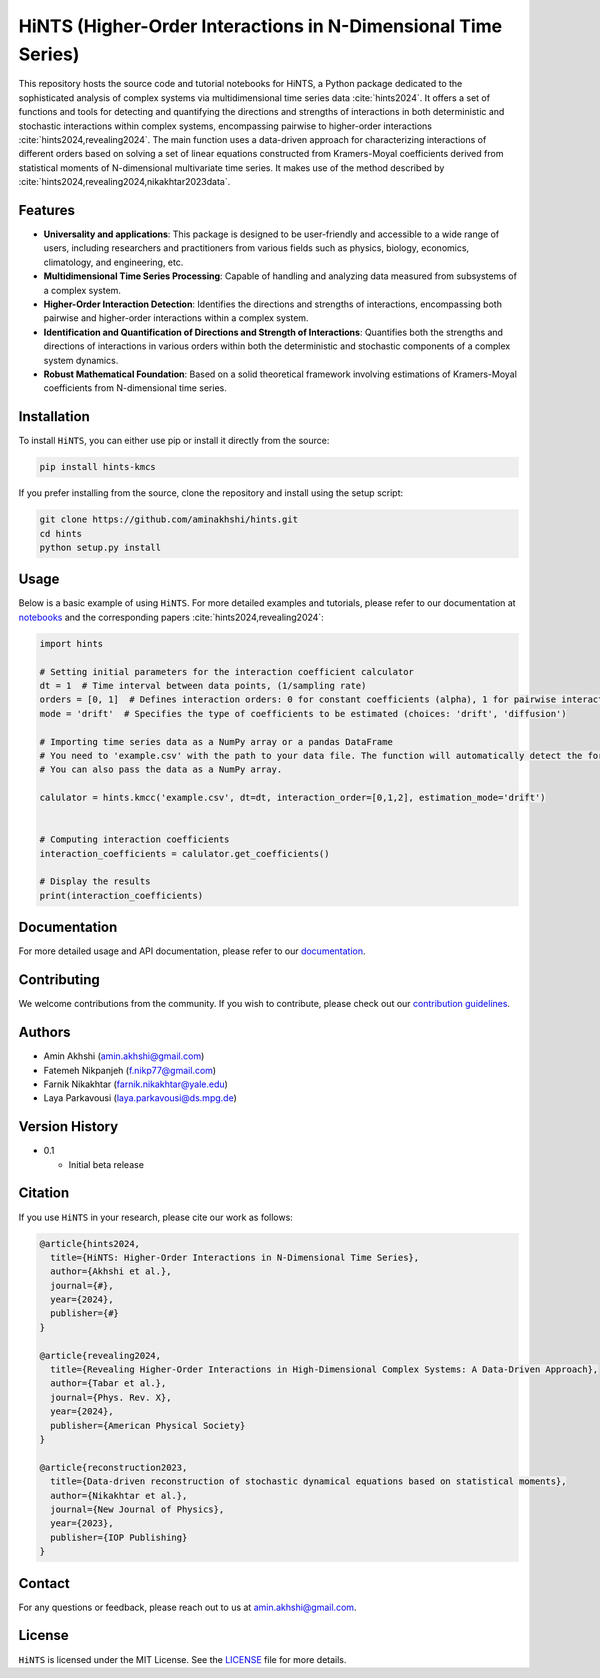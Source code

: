 HiNTS (Higher-Order Interactions in N-Dimensional Time Series)
==============================================================

This repository hosts the source code and tutorial notebooks for HiNTS,
a Python package dedicated to the sophisticated analysis of complex
systems via multidimensional time series data :cite:`hints2024`. It offers a set of
functions and tools for detecting and quantifying the directions and
strengths of interactions in both deterministic and stochastic
interactions within complex systems, encompassing pairwise to
higher-order interactions :cite:`hints2024,revealing2024`. The main function uses a data-driven approach
for characterizing interactions of different orders based on solving a
set of linear equations constructed from Kramers-Moyal coefficients
derived from statistical moments of N-dimensional multivariate time
series. It makes use of the method described by :cite:`hints2024,revealing2024,nikakhtar2023data`.

Features
--------

-  **Universality and applications**: This package is designed to be
   user-friendly and accessible to a wide range of users, including
   researchers and practitioners from various fields such as physics,
   biology, economics, climatology, and engineering, etc.
-  **Multidimensional Time Series Processing**: Capable of handling and
   analyzing data measured from subsystems of a complex system.
-  **Higher-Order Interaction Detection**: Identifies the directions and
   strengths of interactions, encompassing both pairwise and
   higher-order interactions within a complex system.
-  **Identification and Quantification of Directions and Strength of
   Interactions**: Quantifies both the strengths and directions of
   interactions in various orders within both the deterministic and
   stochastic components of a complex system dynamics.
-  **Robust Mathematical Foundation**: Based on a solid theoretical
   framework involving estimations of Kramers-Moyal coefficients from
   N-dimensional time series.

Installation
------------

To install ``HiNTS``, you can either use pip or install it directly from
the source:

.. code:: bash

   pip install hints-kmcs

If you prefer installing from the source, clone the repository and
install using the setup script:

.. code:: bash

   git clone https://github.com/aminakhshi/hints.git
   cd hints
   python setup.py install

Usage
-----

Below is a basic example of using ``HiNTS``. For more detailed examples
and tutorials, please refer to our documentation at
`notebooks </examples>`__ and the corresponding papers :cite:`hints2024,revealing2024`:

.. code:: python

   import hints

   # Setting initial parameters for the interaction coefficient calculator
   dt = 1  # Time interval between data points, (1/sampling rate)
   orders = [0, 1]  # Defines interaction orders: 0 for constant coefficients (alpha), 1 for pairwise interactions, etc.
   mode = 'drift'  # Specifies the type of coefficients to be estimated (choices: 'drift', 'diffusion')

   # Importing time series data as a NumPy array or a pandas DataFrame
   # You need to 'example.csv' with the path to your data file. The function will automatically detect the format.
   # You can also pass the data as a NumPy array.

   calulator = hints.kmcc('example.csv', dt=dt, interaction_order=[0,1,2], estimation_mode='drift')

   
   # Computing interaction coefficients
   interaction_coefficients = calulator.get_coefficients()

   # Display the results
   print(interaction_coefficients)

Documentation
-------------

For more detailed usage and API documentation, please refer to our
`documentation <https://hints.readthedocs.io/en/latest/index.html>`__.

Contributing
------------

We welcome contributions from the community. If you wish to contribute,
please check out our `contribution guidelines <#>`__.

Authors
-------

-  Amin Akhshi (amin.akhshi@gmail.com)
-  Fatemeh Nikpanjeh (f.nikp77@gmail.com)
-  Farnik Nikakhtar (farnik.nikakhtar@yale.edu)
-  Laya Parkavousi (laya.parkavousi@ds.mpg.de)

Version History
---------------

-  0.1

   -  Initial beta release

Citation
--------

If you use ``HiNTS`` in your research, please cite our work as follows:

.. bibliography::

.. code:: bibtex

   @article{hints2024,
     title={HiNTS: Higher-Order Interactions in N-Dimensional Time Series},
     author={Akhshi et al.},
     journal={#},
     year={2024},
     publisher={#}
   }

   @article{revealing2024,
     title={Revealing Higher-Order Interactions in High-Dimensional Complex Systems: A Data-Driven Approach},
     author={Tabar et al.},
     journal={Phys. Rev. X},
     year={2024},
     publisher={American Physical Society}
   }

   @article{reconstruction2023,
     title={Data-driven reconstruction of stochastic dynamical equations based on statistical moments},
     author={Nikakhtar et al.},
     journal={New Journal of Physics},
     year={2023},
     publisher={IOP Publishing}
   }

Contact
-------

For any questions or feedback, please reach out to us at
amin.akhshi@gmail.com.

License
-------

``HiNTS`` is licensed under the MIT License. See the
`LICENSE <LICENSE>`__ file for more details.
